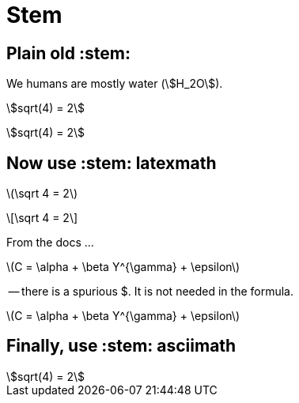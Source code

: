 = Stem
:stem:

== Plain old +++:stem:+++

We humans are mostly water (stem:[H_2O]).

stem:[sqrt(4) = 2]

[stem]
++++
sqrt(4) = 2
++++

== Now use +++:stem: latexmath+++

:stem: latexmath

latexmath:[\sqrt 4 = 2]

[latexmath]
++++
\sqrt 4 = 2
++++

From the docs ...

latexmath:[$C = \alpha + \beta Y^{\gamma} + \epsilon$]

-- there is a spurious $.  It is not needed in the formula.


latexmath:[C = \alpha + \beta Y^{\gamma} + \epsilon]

== Finally, use +++:stem: asciimath+++

:stem: latexmath

[asciimath]
++++
sqrt(4) = 2
++++


